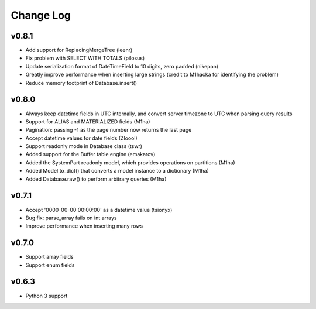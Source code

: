 Change Log
==========

v0.8.1
------
- Add support for ReplacingMergeTree (leenr)
- Fix problem with SELECT WITH TOTALS (pilosus)
- Update serialization format of DateTimeField to 10 digits, zero padded (nikepan)
- Greatly improve performance when inserting large strings (credit to M1hacka for identifying the problem)
- Reduce memory footprint of Database.insert()

v0.8.0
------
- Always keep datetime fields in UTC internally, and convert server timezone to UTC when parsing query results
- Support for ALIAS and MATERIALIZED fields (M1ha)
- Pagination: passing -1 as the page number now returns the last page
- Accept datetime values for date fields (Zloool)
- Support readonly mode in Database class (tswr)
- Added support for the Buffer table engine (emakarov)
- Added the SystemPart readonly model, which provides operations on partitions (M1ha)
- Added Model.to_dict() that converts a model instance to a dictionary (M1ha)
- Added Database.raw() to perform arbitrary queries (M1ha)

v0.7.1
------
- Accept '0000-00-00 00:00:00' as a datetime value (tsionyx)
- Bug fix: parse_array fails on int arrays
- Improve performance when inserting many rows

v0.7.0
------
- Support array fields
- Support enum fields

v0.6.3
------
- Python 3 support


